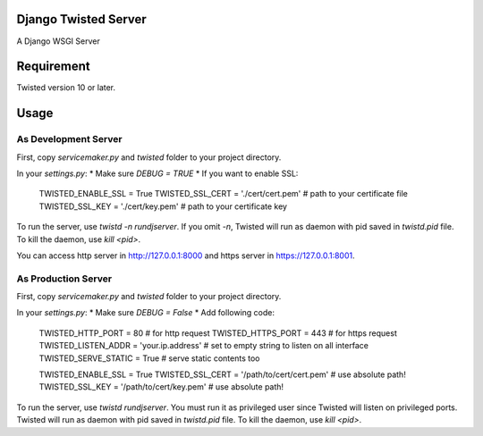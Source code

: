 Django Twisted Server
=====================
A Django WSGI Server

Requirement
===========
Twisted version 10 or later.

Usage
=====

As Development Server
---------------------

First, copy `servicemaker.py` and `twisted` folder to your project directory.

In your `settings.py`:
* Make sure `DEBUG = TRUE`
* If you want to enable SSL:

    TWISTED_ENABLE_SSL = True
    TWISTED_SSL_CERT = './cert/cert.pem' # path to your certificate file
    TWISTED_SSL_KEY = './cert/key.pem' # path to your certificate key

To run the server, use `twistd -n rundjserver`. If you omit `-n`,
Twisted will run as daemon with pid saved in `twistd.pid` file.
To kill the daemon, use `kill <pid>`.

You can access http server in http://127.0.0.1:8000 and https server in
https://127.0.0.1:8001.

As Production Server
---------------------

First, copy `servicemaker.py` and `twisted` folder to your project directory.

In your `settings.py`:
* Make sure `DEBUG = False`
* Add following code:

    TWISTED_HTTP_PORT = 80 # for http request
    TWISTED_HTTPS_PORT = 443 # for https request
    TWISTED_LISTEN_ADDR = 'your.ip.address' # set to empty string to listen on all interface
    TWISTED_SERVE_STATIC = True # serve static contents too
    
    TWISTED_ENABLE_SSL = True
    TWISTED_SSL_CERT = '/path/to/cert/cert.pem' # use absolute path!
    TWISTED_SSL_KEY = '/path/to/cert/key.pem' # use absolute path!

To run the server, use `twistd rundjserver`. You must run it as privileged user
since Twisted will listen on privileged ports.
Twisted will run as daemon with pid saved in `twistd.pid` file.
To kill the daemon, use `kill <pid>`.
